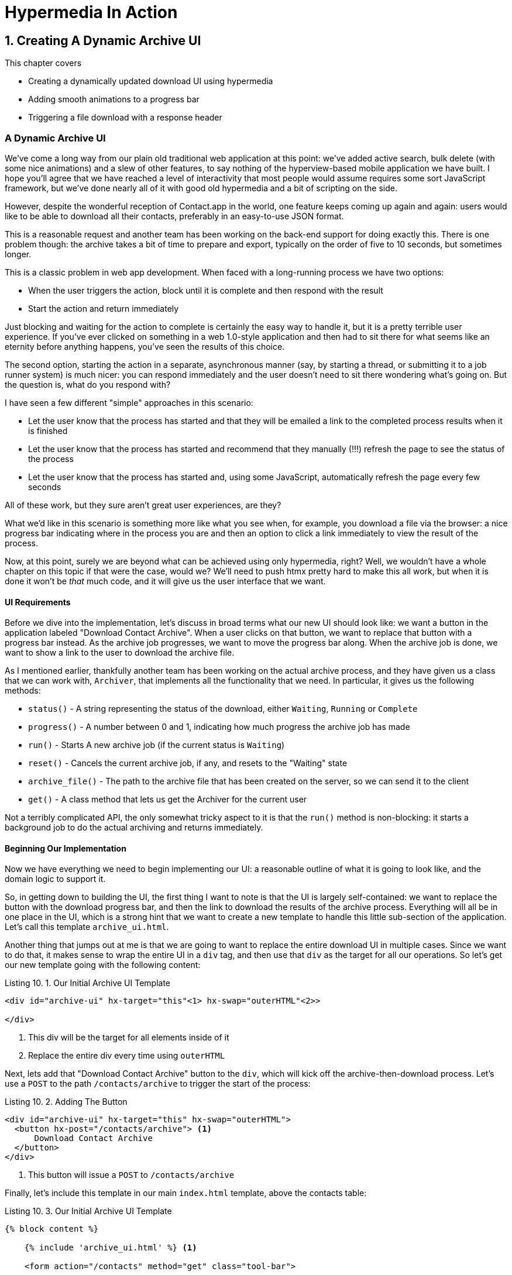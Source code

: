 = Hypermedia In Action
:chapter: 10
:sectnums:
:figure-caption: Figure {chapter}.
:listing-caption: Listing {chapter}.
:table-caption: Table {chapter}.
:sectnumoffset: 9
// line above:  :sectnumoffset: 5  (chapter# minus 1)
:leveloffset: 1
:sourcedir: ../code/src
:source-language:

= Creating A Dynamic Archive UI

This chapter covers

* Creating a dynamically updated download UI using hypermedia
* Adding smooth animations to a progress bar
* Triggering a file download with a response header

[partintro]
== A Dynamic Archive UI

We've come a long way from our plain old traditional web application at this point: we've added active search, bulk
delete (with some nice animations) and a slew of other features, to say nothing of the hyperview-based mobile application
we have built.  I hope you'll agree that we have reached a level of interactivity that most people would assume requires
some sort JavaScript framework, but we've done nearly all of it with good old hypermedia and a bit of scripting on the
side.

However, despite the wonderful reception of Contact.app in the world, one feature keeps coming up again and again: users
would like to be able to download all their contacts, preferably in an easy-to-use JSON format.

This is a reasonable request and another team has been working on the back-end support for doing exactly this.  There is
one problem though: the archive takes a bit of time to prepare and export, typically on the order of five to 10 seconds,
but sometimes longer.

This is a classic problem in web app development.  When faced with a long-running process we have two options:

* When the user triggers the action, block until it is complete and then respond with the result
* Start the action and return immediately

Just blocking and waiting for the action to complete is certainly the easy way to handle it, but it is a pretty terrible
user experience.  If you've ever clicked on something in a web 1.0-style application and then had to sit there for
what seems like an eternity before anything happens, you've seen the results of this choice.

The second option, starting the action in a separate, asynchronous manner (say, by starting a thread, or submitting it
to a job runner system) is much nicer: you can respond immediately and the user doesn't need to sit there wondering what's
going on.  But the question is, what do you respond with?

I have seen a few different "simple" approaches in this scenario:

* Let the user know that the process has started and that they will be emailed a link to the completed process
  results when it is finished
* Let the user know that the process has started and recommend that they manually (!!!) refresh the page to see the
  status of the process
* Let the user know that the process has started and, using some JavaScript, automatically refresh the page every few
  seconds

All of these work, but they sure aren't great user experiences, are they?

What we'd like in this scenario is something more like what you see when, for example, you download a file via the
browser: a nice progress bar indicating where in the process you are and then an option to click a link immediately
to view the result of the process.

Now, at this point, surely we are beyond what can be achieved using only hypermedia, right?  Well, we wouldn't have a
whole chapter on this topic if that were the case, would we?  We'll need to push htmx pretty hard to make this all work,
but when it is done it won't be _that_ much code, and it will give us the user interface that we want.

=== UI Requirements

Before we dive into the implementation, let's discuss in broad terms what our new UI should look like:  we want a button
in the application labeled "Download Contact Archive".  When a user clicks on that button, we want to replace that
button with a progress bar instead.  As the archive job progresses, we want to move the progress bar along.  When the
archive job is done, we want to show a link to the user to download the archive file.

As I mentioned earlier, thankfully another team has been working on the actual archive process, and they have given us
a class that we can work with, `Archiver`, that implements all the functionality that we need.  In particular,
it gives us the following methods:

* `status()` - A string representing the status of the download, either `Waiting`, `Running` or `Complete`
* `progress()` - A number between 0 and 1, indicating how much progress the archive job has made
* `run()` - Starts A new archive job (if the current status is `Waiting`)
* `reset()` - Cancels the current archive job, if any, and resets to the "Waiting" state
* `archive_file()` - The path to the archive file that has been created on the server, so we can send it to the client
* `get()` - A class method that lets us get the Archiver for the current user

Not a terribly complicated API, the only somewhat tricky aspect to it is that the `run()` method is non-blocking: it
starts a background job to do the actual archiving and returns immediately.

=== Beginning Our Implementation

Now we have everything we need to begin implementing our UI: a reasonable outline of what it is going to look like, and
the domain logic to support it.

So, in getting down to building the UI, the first thing I want to note is that the UI is largely self-contained: we
want to replace the button with the download progress bar, and then the link to download the results of the archive
process.  Everything will all be in one place in the UI, which is a strong hint that we want to create a new template
to handle this little sub-section of the application.  Let's call this template `archive_ui.html`.

Another thing that jumps out at me is that we are going to want to replace the entire download UI in multiple cases.
Since we want to do that, it makes sense to wrap the entire UI in a `div` tag, and then use that `div` as the target
for all our operations.  So let's get our new template going with the following content:

.Our Initial Archive UI Template
[source, html]
----
<div id="archive-ui" hx-target="this"<1> hx-swap="outerHTML"<2>>

</div>
----
<1> This div will be the target for all elements inside of it
<2> Replace the entire div every time using `outerHTML`

Next, lets add that "Download Contact Archive" button to the `div`, which will kick off the archive-then-download
process.  Let's use a `POST` to the path `/contacts/archive` to trigger the start of the process:

.Adding The Button
[source, html]
----
<div id="archive-ui" hx-target="this" hx-swap="outerHTML">
  <button hx-post="/contacts/archive"> <1>
      Download Contact Archive
  </button>
</div>
----
<1> This button will issue a `POST` to `/contacts/archive`

Finally, let's include this template in our main `index.html` template, above the contacts table:

.Our Initial Archive UI Template
[source, html]
----
{% block content %}

    {% include 'archive_ui.html' %} <1>

    <form action="/contacts" method="get" class="tool-bar">
----
<1> This template will now be included in the main template

With that done, we now have a button showing up in our web application to get the download going.  Since the enclosing
`div` has an `hx-target="this"` on it, the button will inherit that target and replace the `div` with whatever HTML
comes back from the `POST` to `/contacts/archive`.

=== Adding the POST End Point

Our next step is to handle the `POST` that the button is making.  What we are going to want to do is to get the
`Archiver` for the current user and invoke the `run()` method on it.  This will start the archive process running.  Then
we will want to render some new content indicating that the process is running.

To do that, what we want to do is reuse the `archive_ui` template to handle rendering the archive UI for both states,
when the archiver is "Waiting" and when it is "Running".  (We will also handle the "Complete" state in a bit.)

This is a very common pattern: we put all the different UIs for a given conceptual "chuck" of the user interface into
a single template, and conditionally render the appropriate interface.  This keeps everything together and makes it
very easy to understand how the UIs interact with one another.

Since we are going to conditionally render different user interfaces based on the state of the archiver, we will need
to pass the archiver out to the template.  So, again: we need to invoke `run()` and then pass the archiver out to the
template for conditional rendering.  Here is what the code looks like:

.Server Side Code To Start The Archive Process
[source, python]
----
@app.route("/contacts/archive", methods=["POST"]) <1>
def start_archive():
    archiver = Archiver.get() <2>
    archiver.run() <3>
    return render_template("archive_ui.html", archiver=archiver) <4>
----
<1> Handle `POST` to `/contacts/archive`
<2> Look up the Archiver
<3> Invoke the non-blocking `run()` method on it
<4> Render the `archive_ui.html` template, passing in the archiver

=== Conditionally Rendering A Progress UI

Now let's turn our attention to updating `archive_ui.html` to conditionally.  We are passing the archiver through
as a variable to the template, and recall that the archiver has a `status()` method that we can consult to see what
the status of the archive process.

We want to render the "Download Contact Archive" button if the archiver has the status `Waiting`, and we want to render
some sort of message indicating that progress is happening if the status is `Running`.  Let's update our template code
to do just that:

.Adding Conditional Rendering
[source, html]
----
<div id="archive-ui" hx-target="this" hx-swap="outerHTML">
    {% if archiver.status() == "Waiting" %} <1>
        <button hx-post="/contacts/archive">
            Download Contact Archive
        </button>
    {% elif archiver.status() == "Running" %}<2>
       Running...<3>
    {% end %}

</div>
----
<1> Only render button if the status is "Waiting"
<2> Render different content when status is "Running"
<3> For now, just some text saying things are Running

OK, great, we have some conditional logic in our template view, and the server side logic to support kicking off the
archive process.  We don't have a progress bar yet, but we'll get there!  Let's see how this works as it stands, and
refresh the main page of our application...

Ouch:

.Something Went Wrong
----
UndefinedError
jinja2.exceptions.UndefinedError: 'archiver' is undefined
----

We get an error message right out of the box.  Why?  Ah, of course, we are including the `archive_ui.html` in the
`index.html` template, but now the `archive_ui.html` template expects the archiver to be passed through to it, so
it can conditionally render the correct UI.  Well, that's an easy fix: we just need to pass the archiver through
when we render the `index.html` template as well:

.Including The Archiver When We Render index.html
[source, python]
----
@app.route("/contacts")
def contacts():
    search = request.args.get("q")
    if search:
        contacts_set = Contact.search(search)
        if request.headers.get('HX-Trigger') == 'search':
            return render_template("rows.html", contacts=contacts_set)
    else:
        contacts_set = Contact.all()
    return render_template("index.html", contacts=contacts_set, archiver=Archiver.get())<1>
----
<1> Pass through archiver to the main template

Now with that done, we can load up the page.  And, sure enough, we can see the "Download Contact Archive" button now!
When we click on it, the button is replaced with the content "Running...", and we can see in our development console
on the server side that the job is indeed getting kicked off properly.

== Polling

That's definitely progress, but we don't exactly have the best progress indicator here: just some static text telling
the user that the process is running!

What we want to do is have the content update as the process makes progress and, ideally, show a progress bar indicating
how far along it is.  How can we do that in htmx using plain old hypermedia?

The technique we want to use here is called "polling", where we issue a request on an interval and update the UI based
on the new state of the server.  Polling has a bit of a bad rap, and it isn't the sexiest technique in the world: today
developers might look at a more advanced technique like WebSockets or Server Sent Events (SSE) to address this situation.
But, say what one will, polling _works_ and it is drop-dead simple.  You need to be careful to make sure you don't overwhelm
you system with polling requests, but, with a bit of care, you can create a reliable, passively updated component in
your UI.

htmx offers two types of polling.  The first is "fixed rate polling", which uses a special `hx-trigger` syntax to indicate
that something should be polled on a fixed interval.  Here is an example:

.Fixed Interval Polling
[source, html]
----
<div hx-get="/messages" hx-trigger="every 3s"> <1>
</div>
----
<1> trigger a `GET` to `/messages` every three seconds

This works great in situations when you want to poll indefinitely, for example if you want to constantly poll for new
messages to display to the user.  However, fixed rate polling isn't ideal when you have a definite process after which
you want to stop polling: it keeps polling forever, until the element it is on is removed from the DOM.

In our case, we have a definite process with an ending to it.  So, in our case, it will be better to use the other polling
technique, known as "load polling".  In load polling, you take advantage of the fact that htmx triggers a `load` event
when content is loaded into the DOM.  So you can create a trigger on the `load` event, but then add a bit of a delay so that
the request doesn't trigger immediately.

If you do this, then you can conditionally render the `hx-trigger` on every request: when a process has completed you
can simply not include the trigger and the load polling stops.  A nice and simple way to poll for until a definite
process finishes.

=== Using Polling To Update The Archive UI

So, let's use load polling now to update our UI as the archiver makes progress.  To show the progress, let's use
a CSS-based progress bar, taking advantage of the `progress()` method which returns a number between 0 and 1 indicating
how close the archive process is to completion.  Here is the snippet of HTML we will use:

.A CSS-based Progress Bar
[source, html]
----
<div class="progress" >
    <div class="progress-bar" style="width:{{ archiver.progress() * 100 }}%"></div> <1>
</div>
----
<1> The width of the inner element corresponds to the progress

This CSS-based progress bar has two components: an outer `div` that provides the wire frame for the progress bar, and
 and inner `div` that is the actual progress bar indicator.  We set the width of the inner progress bar to some percentage
(note we need to multiply the `progress()` result by 100 to get a percentage) and that will make the progress
indicator the appropriate width within the parent div.

As I have mentioned before, this is not a book on CSS, but, for completeness, here is the CSS for this progress bar:

.The CSS For Our Progress Bar
[source, css]
----
.progress {
    height: 20px;
    margin-bottom: 20px;
    overflow: hidden;
    background-color: #f5f5f5;
    border-radius: 4px;
    box-shadow: inset 0 1px 2px rgba(0,0,0,.1);
}

.progress-bar {
    float: left;
    width: 0%;
    height: 100%;
    font-size: 12px;
    line-height: 20px;
    color: #fff;
    text-align: center;
    background-color: #337ab7;
    box-shadow: inset 0 -1px 0 rgba(0,0,0,.15);
    transition: width .6s ease;
}
----

Which ends up rendering like this:

[#figure-8-1, reftext="Figure {chapter}.{counter:figure}"]
.Our CSS-Based Progress Bar
image::../images/screenshot_progress_bar.png[]

So let's add the code for our progress bar into our `archive_ui.html` template for the case when the archiver is
running, and let's update the copy to say "Creating Archive...":

.Adding The Progress Bar
[source, html]
----
<div id="archive-ui" hx-target="this" hx-swap="outerHTML">
    {% if archiver.status() == "Waiting" %}
        <button hx-post="/contacts/archive">
            Download Contact Archive
        </button>
    {% elif archiver.status() == "Running" %}
        <div>
            Creating Archive...
            <div class="progress" > <1>
                <div class="progress-bar" style="width:{{ archiver.progress() * 100 }}%"></div>
            </div>
        </div>
    {% endif %}
</div>
----
<1> Our shiny new progress bar

Sweet, now when we click the "Download Contact Archive" button, we get the progress bar.  But it still doesn't update
because we haven't implemented load polling yet!  It just sits there, at zero.

To get the UI we want, we'll need to implement load polling using `hx-trigger`.  We can add this to pretty much
any element inside the conditional block for when the archiver is running, so let's add it to that `div` that is
wrapping around the "Creating Archive..." text and the progress bar.  Finally, let's make it poll by issuing a
`GET` to the same path that the `POST` was issued too: `/contacts/archive`.  (As you have probably notices, this is a
common pattern in RESTful systems: reusing the same path with different actions.)

.Implementing Load Polling
[source, html]
----
<div id="archive-ui" hx-target="this" hx-swap="outerHTML">
    {% if archiver.status() == "Waiting" %}
        <button hx-post="/contacts/archive">
            Download Contact Archive
        </button>
    {% elif archiver.status() == "Running" %}
        <div hx-get="/contacts/archive" hx-trigger="load delay:500ms"> <1>
            Creating Archive...
            <div class="progress" >
                <div class="progress-bar" style="width:{{ archiver.progress() * 100 }}%"></div>
            </div>
        </div>
    {% endif %}
</div>
----
<1> Issue a `GET` to `/contacts/archive` 500 milliseconds after the content loads

Again, it is important to realize that, when this `GET` is issued to `/contacts/archive`, it is going to replace
the `div` with the id `archive-ui`, not just itself.  The `hx-target` attribute is _inherited_ by all child elements
within the `archive-ui` `div`, so, unless it is explicitly overriden by a child, the childrean will all target that
outermost `div` in the `archive_ui.html` file.

OK, now we need to handle the `GET` to `/contacts/archive` on the server.  Thankfully, this is quite easy: all we
want to do is re-render `archive_ui.html` with the archiver:

.Handling Progress Updates
[source, python]
----
@app.route("/contacts/archive", methods=["GET"]) <1>
def archive_status():
    archiver = Archiver.get()
    return render_template("archive_ui.html", archiver=archiver) <2>
----
<1> handle `GET` to the `/contacts/archive` path
<2> just re-render the `archive_ui.html` template

Simple, like so much else with hypermedia!

And now, when we click the "Download Contact Archive", sure enough, we get a progress bar that updates every 500
milliseconds!  And, as the result of the call to `archiver.progress()` incrementally updates from 0 to 1, the
progress bar moves across the screen for us, very cool!

=== Downloading The Result

OK, we have one more state to handle, the case when `achiver.status()` is set to "Complete", and there is a JSON
archive of the data ready to download.  When the archiver is complete, we can get the local JSON file on the server
from the archiver via the `archive_file()` call.

Let's add another case to our if statement to handle the "Complete" state, and, when the archive job is complete, lets
render a link to a new path, `/contacts/archive/file`, which will respond with the archived JSON file.  Here is
the new code:

.Rendering A Download Link When Archiving Completes
[source, html]
----
<div id="archive-ui" hx-target="this" hx-swap="outerHTML">
    {% if archiver.status() == "Waiting" %}
        <button hx-post="/contacts/archive">
            Download Contact Archive
        </button>
    {% elif archiver.status() == "Running" %}
        <div hx-get="/contacts/archive" hx-trigger="load delay:500ms">
            Creating Archive...
            <div class="progress" >
                <div class="progress-bar" style="width:{{ archiver.progress() * 100 }}%"></div>
            </div>
        </div>
    {% elif archiver.status() == "Complete" %} <1>
        <a hx-boost="false" href="/contacts/archive/file">Archive Ready!  Click here to download. &downarrow;</a> <2>
    {% endif %}
</div>
----
<1> If the status is "Complete", render a download link
<2> The link will issue a `GET` to `/contacts/archive/file`

Note that the link has a `hx-boost` set to `false`.  It has this so that the link will not inherit the boost behavior
that is present for other links and, thus, will not be issued via AJAX.  We want this "normal" link behavior because an
AJAX request cannot download a file directly, whereas a plain anchor tag can.

The final step is to handle the `GET` request to `/contacts/archive/file`.  We want to send the file that the
archiver created down to the client.  We are in luck: flask has a very simple mechanism for sending a file as
a downloaded response: the `send_file()` method.  We can pass this method the path to the archive file that the archiver
created, the name of the file that we want the browser to create, and if we want it sent "as an attachment", which will
set the appropriate HTTP response headers to trigger the browsers downloading behavior.

.Sending A File To The Client
[source, python]
----
@app.route("/contacts/archive/file", methods=["GET"])
def archive_content():
    manager = Archiver.get()
    return send_file(manager.archive_file(), "archive.json", as_attachment=True) <1>
----
<1> send the file to the client

Perfect!  Now we have an archive UI that is pretty darned slick:  You can click the button and a progress bar appears.  When
the progress bar reaches 100%, it disappears and a link to download the archive file appears.  The user can then
click on that link and download their archive!

== Smoothing Things Out: More On The htmx Swap Model

As cool as this UI is, there is one minor annoyance with it: as the progress bar updates it "jumps" from one position
to the next.  This looks jerky and is reminiscent of the feel of a full page refresh in web 1.0 style applications.  It
turns out that there is a native HTML technology for smoothing out changes on an element from one state to another
that we discussed in Chapter 5: the CSS Transitions API.

Using CSS Transitions, you can smoothly animate an element between different styling by using the `transition` property.

If you look back at our CSS definition of the `.progress-bar` class, you will see the following transition definition
in it: `transition: width .6s ease;`.  This means that when the width of the progress bar is changed from, say 20% to
30%, the browser will animate over a period of .6 seconds using the "ease" function (which has a nice accelerate/decelerate
effect).

That's great and all, but in our example, htmx is _replacing_ the content with new content.  It isn't updating the width
of the _existing_ element, which would trigger a transition.  Rather, it is simply replacing it with a new element.  So
no transition will occur, which is, indeed, what we are seeing: the progress bar jumps from spot to spot as it moves
towards completion.

=== Settling

When we discussed the htmx swap model in Chapter 5, we focused on the classes that htmx adds and removes, but we skipped
over the idea of "settling".  What is "settling" in htmx terms?  Settling is the following process:  when htmx is
about to replace a chunk of content, it looks through the new content and finds all elements with an `id` on it.  It then
looks in the _existing_ content for elements with the same `id`.  If there is one, it does the following shuffle:

* The _new_ content gets the attributes of the _old_ content temporarily
* The new content is inserted
* After a small delay, the new content has its attributes reverted to their actual values

So, what is this strange little dance supposed to achieve?  Well, what this ends up meaning is that, if an element
has a stable id between swaps, you _can_ write CSS transitions between various states.  Since the new content briefly
has the _old_ attributes, the normal CSS mechanism will kick in when the actual values are restored.

So, in our case, all we need to do is to add a stable ID to our `progress-bar` element, and, rather than jumping
on every update, it the progress bar should smoothly move across the screen as it is updating, using the CSS transition
defined in our style sheet:

.Smoothing Things Out
[source, html]
----
<div class="progress" >
    <div id="archive-progress" class="progress-bar" style="width:{{ archiver.progress() * 100 }}%"></div> <1>
</div>
----
<1> The progress bar div now has a stable id across requests

All we had to do was add a simple `id` attribute and viola, a much smoother user experience!

== Dismissing The Download UI

Next, let's make it possible for the user to dismiss the download link and return to the original export UI state.  To
do this, we'll add a button that issues a `DELETE` to the path `/contacts/archive`, indicating that the current archive
can be removed or cleaned up.

We'll add it after the download link, like so:

.Clearing The Download
[source, html]
----
    <a hx-boost="false" href="/contacts/archive/file" _="on load click() me">Archive Ready!  Click here to download. &downarrow;</a>
    <button hx-delete="/contacts/archive">Clear Download</button> <1>
----
<1> A simple button that issues a `DELETE` to `/contacts/archive`

Now the user has a button that they can click on to dismiss the archive download link.  But we will need to hook it up
on the server side.  As usual, that is straight fowards: we simply create a new handler for the `DELETE` HTTP Action,
invoke the `reset()` method on the archiver, and re-render the `archive_ui.html` template.  Since this button is
picking up the same `hx-target` and `hx-swap` configuration as everything else, it "just works".

Here is the server side code:

.Resetting The Download
[source, python]
----
@app.route("/contacts/archive", methods=["DELETE"])
def reset_archive():
    archiver = Archiver.get()
    archiver.reset() <1>
    return render_template("archive_ui.html", archiver=archiver)
----
<1> Call `reset()` on the archiver

Looks pretty similar to our other methods, doesn't it?  That's the idea!

== Auto-Download

One pattern that I see sometimes on the web is "auto-downloading" where a file is created and then, when it is ready,
the system automatically downloads the file.  We can add that functionality quite easily to our application with a bit
of hyperscript.

What we want to do is, when the download link renders, automatically click on the link for the user.  The hyperscript
will read basically just like that:

.Auto-Downloading
[source, html]
----
  <a hx-boost="false" href="/contacts/archive/file"
     _="on load click() me"> <1>
    Archive Downloading!  Click here if the download does not start.
  </a>
----
<1> a bit of hyperscript to make the file auto-download

Note that the scripting here is simply _enhancing_ the existing hypermedia, rather than replacing it with a non-hypermedia
request.  This is hypermedia-friendly scripting!

So, despite our initial trepidation that it could be done, we've managed to create a very dynamic UI for our archive
functionality, with a progress bar and auto-downloading, and we've done nearly all of it (with the exception of a small
bit of scripting for auto-download) in pure hypermedia. And it only took about 16 lines of front end code and 16 lines
of backend code to build the whole thing, showing once again that HTML, with the help of htmx, can, in fact, be very
expressive.

== Summary

* In this chapter we built a sophisticated user interface to interact with a non-blocking, asynchornous back end process:
  creating an archive of all contacts in our application
* We saw a few different ways to do polling in htmx, and settled on using "load polling" for our situation
* We saw how the htmx swap mechanism enables CSS transitions when an element has a stable ID in new pieces of content,
  and we used that to smooth out the progress bar in our application
* We used a bit of hypermedia-friendly scripting to trigger an auto-download when the archive progress completes


